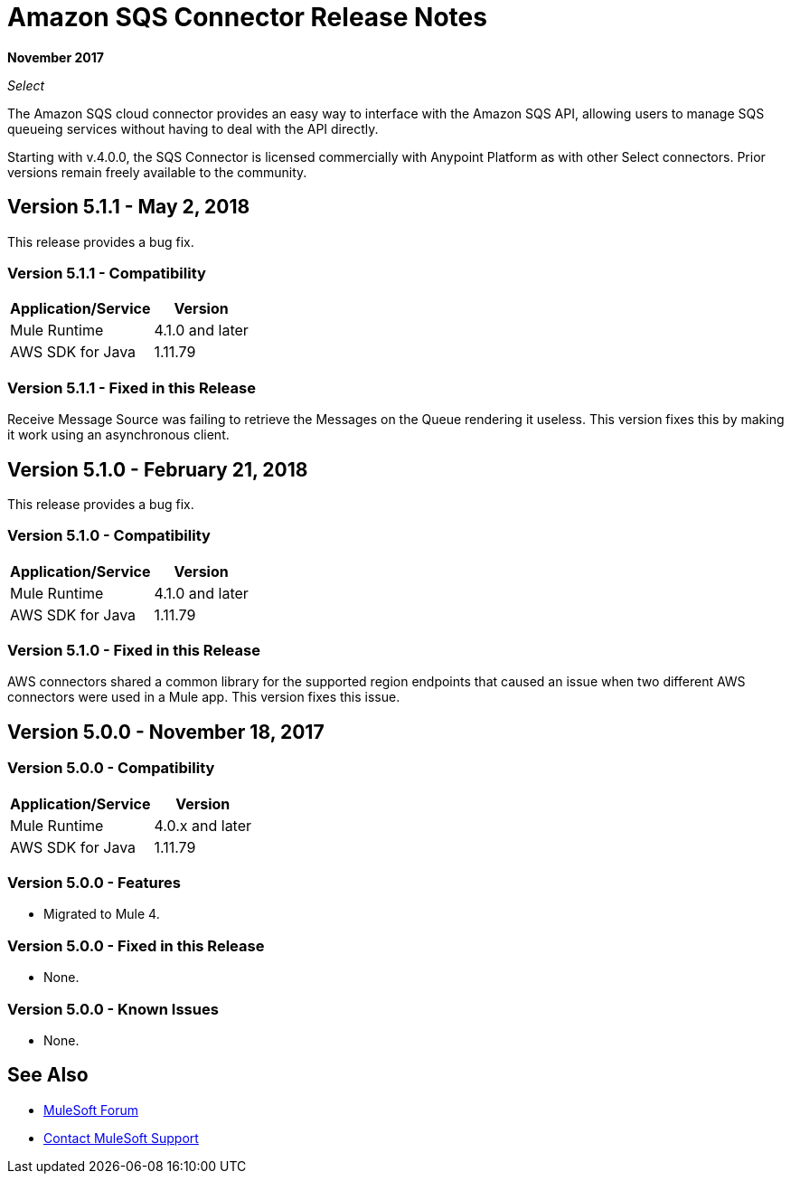 = Amazon SQS Connector Release Notes
:keywords: release notes, connectors, amazon, sqs

*November 2017*

_Select_

The Amazon SQS cloud connector provides an easy way to interface with the Amazon SQS API, allowing users to manage SQS queueing services without having to deal with the API directly.

Starting with v.4.0.0, the SQS Connector is licensed commercially with Anypoint Platform as with other Select connectors. Prior versions remain freely available to the community.

== Version 5.1.1 - May 2, 2018

This release provides a bug fix.

=== Version 5.1.1 - Compatibility

[%header%autowidth.spread]
|===
|Application/Service |Version
|Mule Runtime |4.1.0 and later
|AWS SDK for Java |1.11.79
|===

=== Version 5.1.1 - Fixed in this Release

Receive Message Source was failing to retrieve the Messages on the Queue rendering it useless. This version fixes this by making it work using an asynchronous client.

== Version 5.1.0 - February 21, 2018

This release provides a bug fix.

=== Version 5.1.0 - Compatibility

[%header%autowidth.spread]
|===
|Application/Service |Version
|Mule Runtime |4.1.0 and later
|AWS SDK for Java |1.11.79
|===

=== Version 5.1.0 - Fixed in this Release

AWS connectors shared a common library for the supported region endpoints that caused an issue when two different AWS connectors were used in a Mule app. This version fixes this issue.

== Version 5.0.0 - November 18, 2017

=== Version 5.0.0 - Compatibility

[%header%autowidth.spread]
|===
|Application/Service |Version
|Mule Runtime |4.0.x and later
|AWS SDK for Java |1.11.79
|===

=== Version 5.0.0 - Features

* Migrated to Mule 4.

=== Version 5.0.0 - Fixed in this Release

* None.

=== Version 5.0.0 - Known Issues

* None.

== See Also

* https://forums.mulesoft.com[MuleSoft Forum]
* https://support.mulesoft.com[Contact MuleSoft Support]
